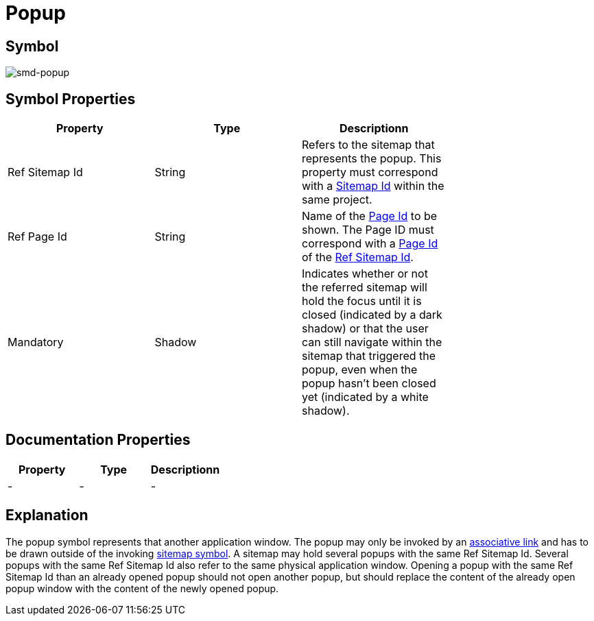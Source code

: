 = Popup

== Symbol
image:smd-popup.png[smd-popup]

== Symbol Properties

[options=header]
|===
| Property | Type | Descriptionn|
| Ref Sitemap Id | String | Refers to the sitemap that represents the popup. This property must correspond with a link:../smd-sitemap/README.adoc[Sitemap Id] within the same project. |
| Ref Page Id | String | Name of the link:../smd-page/README.adoc[Page Id] to be shown. The Page ID must correspond with a link:../smd-page/README.adoc[Page Id] of the link:../smd-sitemap/README.adoc[Ref Sitemap Id]. |
| Mandatory | Shadow | Indicates whether or not the referred sitemap will hold the focus until it is closed (indicated by a dark shadow) or that the user can still navigate within the sitemap that triggered the popup, even when the popup hasn’t been closed yet (indicated by a white shadow). |
|===

== Documentation Properties

[options=header]
|===
| Property | Type | Descriptionn|
| - | - | - |
|===

== Explanation
The popup symbol represents that another application window. The popup may only be invoked by an link:../smd-associated-link/README.adoc[associative link] and has to be drawn outside of the invoking link:../smd-sitemap/README.adoc[sitemap symbol]. 
A sitemap may hold several popups with the same Ref Sitemap Id. Several popups with the same Ref Sitemap Id also refer to the same physical application window.
Opening a popup with the same Ref Sitemap Id than an already opened popup should not open another popup, but should replace the content of the already open popup window with the content of the newly opened popup.
